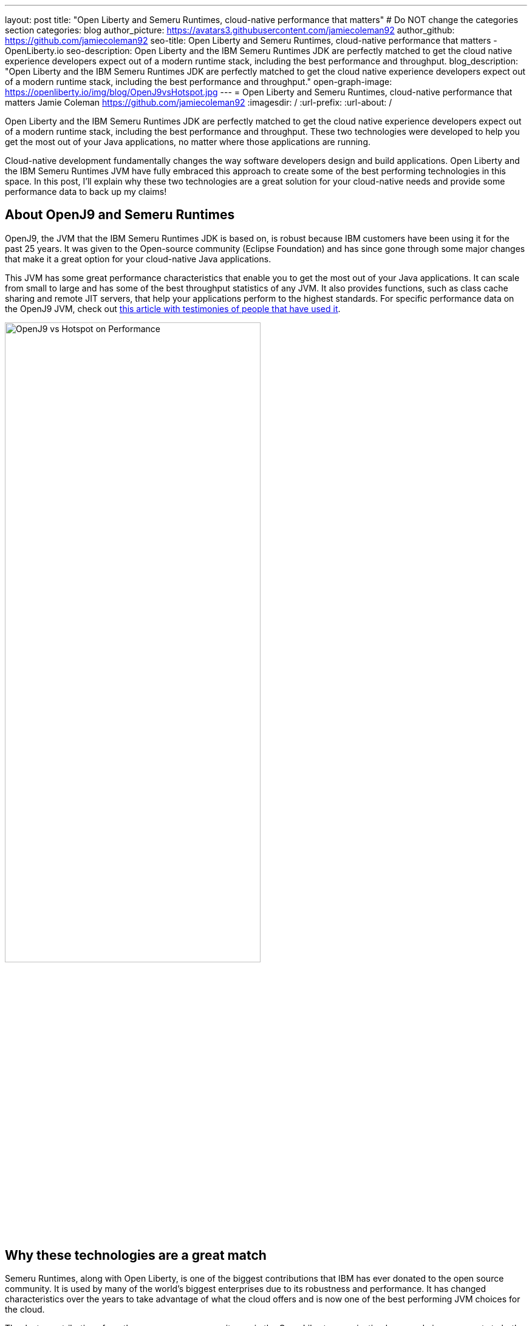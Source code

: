 ---
layout: post
title: "Open Liberty and Semeru Runtimes, cloud-native performance that matters"
# Do NOT change the categories section
categories: blog
author_picture: https://avatars3.githubusercontent.com/jamiecoleman92
author_github: https://github.com/jamiecoleman92
seo-title: Open Liberty and Semeru Runtimes, cloud-native performance that matters - OpenLiberty.io
seo-description: Open Liberty and the IBM Semeru Runtimes JDK are perfectly matched to get the cloud native experience developers expect out of a modern runtime stack, including the best performance and throughput.
blog_description: "Open Liberty and the IBM Semeru Runtimes JDK are perfectly matched to get the cloud native experience developers expect out of a modern runtime stack, including the best performance and throughput."
open-graph-image: https://openliberty.io/img/blog/OpenJ9vsHotspot.jpg
---
= Open Liberty and Semeru Runtimes, cloud-native performance that matters
Jamie Coleman <https://github.com/jamiecoleman92>
:imagesdir: /
:url-prefix:
:url-about: /

Open Liberty and the IBM Semeru Runtimes JDK are perfectly matched to get the cloud native experience developers expect out of a modern runtime stack, including the best performance and throughput. These two technologies were developed to help you get the most out of your Java applications, no matter where those applications are running.

Cloud-native development fundamentally changes the way software developers design and build applications. Open Liberty and the IBM Semeru Runtimes JVM have fully embraced this approach to create some of the best performing technologies in this space.
In this post, I'll explain why these two technologies are a great solution for your cloud-native needs and provide some performance data to back up my claims!

## About OpenJ9 and Semeru Runtimes
OpenJ9, the JVM that the IBM Semeru Runtimes JDK is based on, is robust because IBM customers have been using it for the past 25 years. It was given to the Open-source community (Eclipse Foundation) and has since gone through some major changes that make it a great option for your cloud-native Java applications.

This JVM has some great performance characteristics that enable you to get the most out of your Java applications. It can scale from small to large and has some of the best throughput statistics of any JVM.  It also provides functions, such as class cache sharing and remote JIT servers, that help your applications perform to the highest standards. For specific performance data on the OpenJ9 JVM, check out https://www.eclipse.org/openj9/performance[this article with testimonies of people that have used it].

[.img_border_light]
image::img/blog/OpenJ9vsHotspot.jpg[OpenJ9 vs Hotspot on Performance, width=70%,align="center"]

## Why these technologies are a great match
Semeru Runtimes, along with Open Liberty, is one of the biggest contributions that IBM has ever donated to the open source community. It is used by many of the world’s biggest enterprises due to its robustness and performance. It has changed characteristics over the years to take advantage of what the cloud offers and is now one of the best performing JVM choices for the cloud.

Thanks to contributions from the open source community, we in the Open Liberty organization have made improvements to both the Open Liberty runtime and the OpenJ9 JVM that dramatically improve start-up time, throughput, ramp-up time, usability, and more. https://openliberty.io/blog/2019/10/30/faster-startup-open-liberty[Start up time is around 1 second] with technologies such as OpenJ9’s Class Cache sharing. Using the OpenJ9 JIT server technology is great if you are working in constrained environments and want https://developer.ibm.com/articles/jitserver-optimize-your-java-cloud-native-applications/?mhsrc=ibmsearch_a&mhq=jit%20server[great throughput]. Ramp-up time is also important. The time it takes for your stack to get warmed up is wasted time that is costing you resources. OpenJ9 has https://www.eclipse.org/openj9/performance/[great ramp-up time] that is perfect for short lived stacks in the cloud. Regarding usability, https://openliberty.io/blog/2021/04/30/dev-mode-with-aot.html[Open Liberty’s dev-mode function] enables you to focus on the code and let the runtime automatically deploy your changes. You can focus on what you love and be more productive.

## How to get started with these technologies
The easiest way to get started with this Java stack is to https://github.com/OpenLiberty/ci.docker[download the Open Liberty container], which already has the Semeru Runtimes JVM preinstalled, with some of the previously mentioned functionality pre-enabled. You can also get Semeru Runtimes from https://adoptium.net/marketplace/[the Eclipse Adoptium marketplace].

## Learn more
From this post, you can hopefully see some of the benefits of using Semeru Runtimes with Open Liberty. Whether you are still building monoliths or creating microservices, you will find performance benefits from using this open source stack.

For more information on why Open Liberty is a great runtime choice, check out https://developer.ibm.com/articles/why-cloud-native-java-developers-love-liberty/[Why cloud-native Java developers love Liberty]. Similarly, check out https://developer.ibm.com/blogs/introducing-the-ibm-semeru-runtimes/[this post on why Semeru Runtimes is a great JVM for your stack].

## Next Steps
To try out this stack, check out the https://openliberty.io/guides[Open Liberty cloud hosted guides], which use the latest version of the Open Liberty runtime, all running in the cloud on the Semeru Runtimes JVM.
